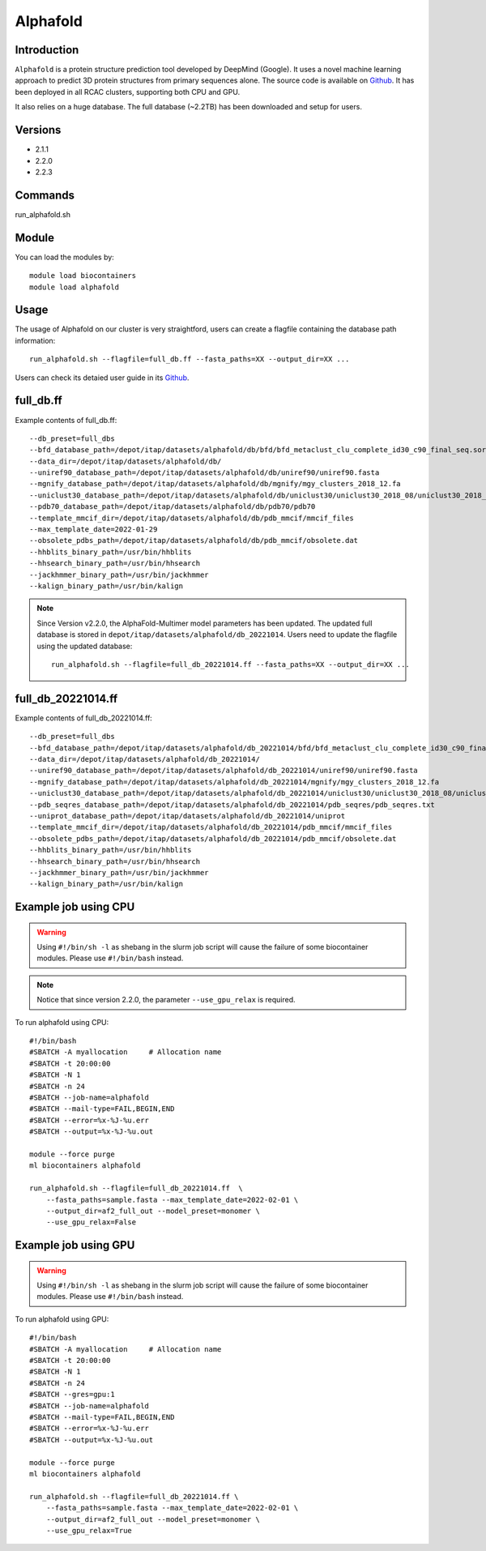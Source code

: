 .. _backbone-label:

Alphafold
==============================

Introduction
~~~~~~~~
``Alphafold`` is a protein structure prediction tool developed by DeepMind (Google). It uses a novel machine learning approach to predict 3D protein structures from primary sequences alone. The source code is available on `Github`_. It has been deployed in all RCAC clusters, supporting both CPU and GPU.   

It also relies on a huge database. The full database (~2.2TB) has been downloaded and setup for users.  

Versions
~~~~~~~~
- 2.1.1
- 2.2.0
- 2.2.3

Commands
~~~~~~~
run_alphafold.sh

Module
~~~~~~~~
You can load the modules by::
    
    module load biocontainers
    module load alphafold

Usage
~~~~~~~~
The usage of Alphafold on our cluster is very straightford, users can create a flagfile containing the database path information::

   run_alphafold.sh --flagfile=full_db.ff --fasta_paths=XX --output_dir=XX ...

Users can check its detaied user guide in its `Github`_. 

full_db.ff 
~~~~~~~
Example contents of full_db.ff::

  --db_preset=full_dbs
  --bfd_database_path=/depot/itap/datasets/alphafold/db/bfd/bfd_metaclust_clu_complete_id30_c90_final_seq.sorted_opt
  --data_dir=/depot/itap/datasets/alphafold/db/
  --uniref90_database_path=/depot/itap/datasets/alphafold/db/uniref90/uniref90.fasta
  --mgnify_database_path=/depot/itap/datasets/alphafold/db/mgnify/mgy_clusters_2018_12.fa
  --uniclust30_database_path=/depot/itap/datasets/alphafold/db/uniclust30/uniclust30_2018_08/uniclust30_2018_08
  --pdb70_database_path=/depot/itap/datasets/alphafold/db/pdb70/pdb70
  --template_mmcif_dir=/depot/itap/datasets/alphafold/db/pdb_mmcif/mmcif_files
  --max_template_date=2022-01-29
  --obsolete_pdbs_path=/depot/itap/datasets/alphafold/db/pdb_mmcif/obsolete.dat
  --hhblits_binary_path=/usr/bin/hhblits
  --hhsearch_binary_path=/usr/bin/hhsearch
  --jackhmmer_binary_path=/usr/bin/jackhmmer
  --kalign_binary_path=/usr/bin/kalign

.. note::
   Since Version v2.2.0, the AlphaFold-Multimer model parameters has been updated. The updated full database is stored in ``depot/itap/datasets/alphafold/db_20221014``. Users need to update the flagfile using the updated database::
        
        run_alphafold.sh --flagfile=full_db_20221014.ff --fasta_paths=XX --output_dir=XX ...

full_db_20221014.ff 
~~~~~~
Example contents of full_db_20221014.ff::

  --db_preset=full_dbs
  --bfd_database_path=/depot/itap/datasets/alphafold/db_20221014/bfd/bfd_metaclust_clu_complete_id30_c90_final_seq.sorted_opt
  --data_dir=/depot/itap/datasets/alphafold/db_20221014/
  --uniref90_database_path=/depot/itap/datasets/alphafold/db_20221014/uniref90/uniref90.fasta
  --mgnify_database_path=/depot/itap/datasets/alphafold/db_20221014/mgnify/mgy_clusters_2018_12.fa
  --uniclust30_database_path=/depot/itap/datasets/alphafold/db_20221014/uniclust30/uniclust30_2018_08/uniclust30_2018_08
  --pdb_seqres_database_path=/depot/itap/datasets/alphafold/db_20221014/pdb_seqres/pdb_seqres.txt
  --uniprot_database_path=/depot/itap/datasets/alphafold/db_20221014/uniprot
  --template_mmcif_dir=/depot/itap/datasets/alphafold/db_20221014/pdb_mmcif/mmcif_files
  --obsolete_pdbs_path=/depot/itap/datasets/alphafold/db_20221014/pdb_mmcif/obsolete.dat
  --hhblits_binary_path=/usr/bin/hhblits
  --hhsearch_binary_path=/usr/bin/hhsearch
  --jackhmmer_binary_path=/usr/bin/jackhmmer
  --kalign_binary_path=/usr/bin/kalign

Example job using CPU
~~~~~~~~
.. warning::
    Using ``#!/bin/sh -l`` as shebang in the slurm job script will cause the failure of some biocontainer modules. Please use ``#!/bin/bash`` instead.

.. note::
   Notice that since version 2.2.0, the parameter ``--use_gpu_relax`` is required. 

To run alphafold using CPU::
    
    #!/bin/bash
    #SBATCH -A myallocation	# Allocation name 
    #SBATCH -t 20:00:00
    #SBATCH -N 1
    #SBATCH -n 24
    #SBATCH --job-name=alphafold
    #SBATCH --mail-type=FAIL,BEGIN,END
    #SBATCH --error=%x-%J-%u.err
    #SBATCH --output=%x-%J-%u.out

    module --force purge
    ml biocontainers alphafold
    
    run_alphafold.sh --flagfile=full_db_20221014.ff  \
        --fasta_paths=sample.fasta --max_template_date=2022-02-01 \
        --output_dir=af2_full_out --model_preset=monomer \
        --use_gpu_relax=False

Example job using GPU
~~~~~~~~
.. warning::
    Using ``#!/bin/sh -l`` as shebang in the slurm job script will cause the failure of some biocontainer modules. Please use ``#!/bin/bash`` instead.

To run alphafold using GPU::
    
    #!/bin/bash
    #SBATCH -A myallocation	# Allocation name 
    #SBATCH -t 20:00:00
    #SBATCH -N 1
    #SBATCH -n 24
    #SBATCH --gres=gpu:1
    #SBATCH --job-name=alphafold
    #SBATCH --mail-type=FAIL,BEGIN,END
    #SBATCH --error=%x-%J-%u.err
    #SBATCH --output=%x-%J-%u.out

    module --force purge
    ml biocontainers alphafold
    
    run_alphafold.sh --flagfile=full_db_20221014.ff \
        --fasta_paths=sample.fasta --max_template_date=2022-02-01 \
        --output_dir=af2_full_out --model_preset=monomer \
        --use_gpu_relax=True


.. _Github: https://github.com/deepmind/alphafold/
